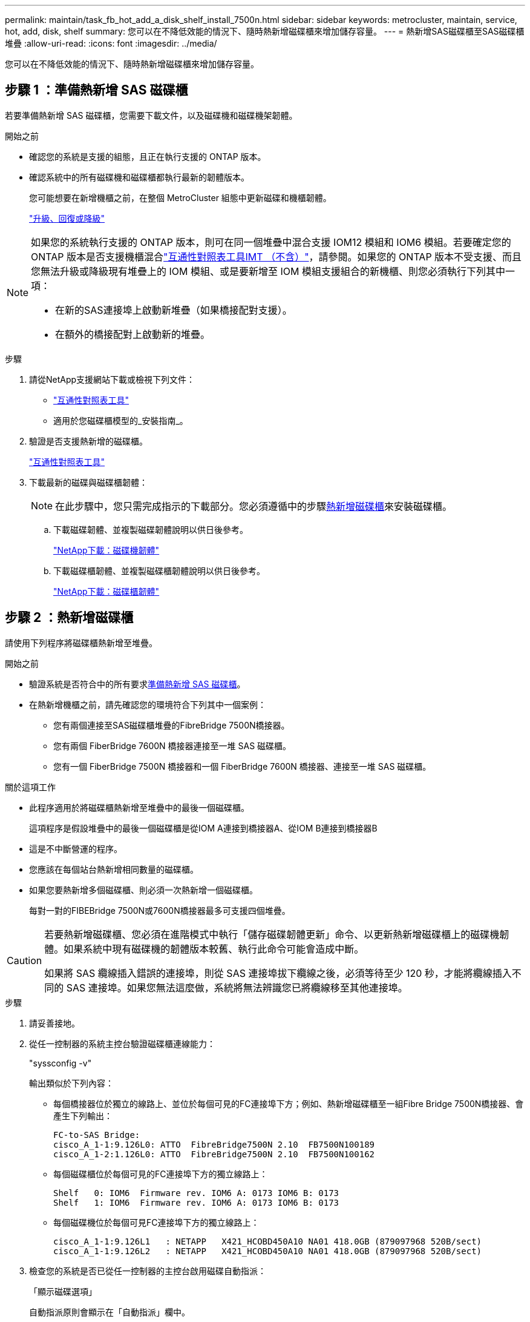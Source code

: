 ---
permalink: maintain/task_fb_hot_add_a_disk_shelf_install_7500n.html 
sidebar: sidebar 
keywords: metrocluster, maintain, service, hot, add, disk, shelf 
summary: 您可以在不降低效能的情況下、隨時熱新增磁碟櫃來增加儲存容量。 
---
= 熱新增SAS磁碟櫃至SAS磁碟櫃堆疊
:allow-uri-read: 
:icons: font
:imagesdir: ../media/


[role="lead"]
您可以在不降低效能的情況下、隨時熱新增磁碟櫃來增加儲存容量。



== 步驟 1 ：準備熱新增 SAS 磁碟櫃

若要準備熱新增 SAS 磁碟櫃，您需要下載文件，以及磁碟機和磁碟機架韌體。

.開始之前
* 確認您的系統是支援的組態，且正在執行支援的 ONTAP 版本。
* 確認系統中的所有磁碟機和磁碟櫃都執行最新的韌體版本。
+
您可能想要在新增機櫃之前，在整個 MetroCluster 組態中更新磁碟和機櫃韌體。

+
https://docs.netapp.com/ontap-9/topic/com.netapp.doc.dot-cm-ug-rdg/home.html["升級、回復或降級"]



[NOTE]
====
如果您的系統執行支援的 ONTAP 版本，則可在同一個堆疊中混合支援 IOM12 模組和 IOM6 模組。若要確定您的 ONTAP 版本是否支援機櫃混合link:https://imt.netapp.com/matrix/["互通性對照表工具IMT （不含）"^]，請參閱。如果您的 ONTAP 版本不受支援、而且您無法升級或降級現有堆疊上的 IOM 模組、或是要新增至 IOM 模組支援組合的新機櫃、則您必須執行下列其中一項：

* 在新的SAS連接埠上啟動新堆疊（如果橋接配對支援）。
* 在額外的橋接配對上啟動新的堆疊。


====
.步驟
. 請從NetApp支援網站下載或檢視下列文件：
+
** https://mysupport.netapp.com/matrix["互通性對照表工具"]
** 適用於您磁碟櫃模型的_安裝指南_。


. 驗證是否支援熱新增的磁碟櫃。
+
https://mysupport.netapp.com/matrix["互通性對照表工具"^]

. 下載最新的磁碟與磁碟櫃韌體：
+

NOTE: 在此步驟中，您只需完成指示的下載部分。您必須遵循中的步驟<<step_2_hot_add_shelf,熱新增磁碟櫃>>來安裝磁碟櫃。

+
.. 下載磁碟韌體、並複製磁碟韌體說明以供日後參考。
+
https://mysupport.netapp.com/site/downloads/firmware/disk-drive-firmware["NetApp下載：磁碟機韌體"^]

.. 下載磁碟櫃韌體、並複製磁碟櫃韌體說明以供日後參考。
+
https://mysupport.netapp.com/site/downloads/firmware/disk-shelf-firmware["NetApp下載：磁碟櫃韌體"^]







== 步驟 2 ：熱新增磁碟櫃

請使用下列程序將磁碟櫃熱新增至堆疊。

.開始之前
* 驗證系統是否符合中的所有要求<<prepare_to_hot_add_disk,準備熱新增 SAS 磁碟櫃>>。
* 在熱新增機櫃之前，請先確認您的環境符合下列其中一個案例：
+
** 您有兩個連接至SAS磁碟櫃堆疊的FibreBridge 7500N橋接器。
** 您有兩個 FiberBridge 7600N 橋接器連接至一堆 SAS 磁碟櫃。
** 您有一個 FiberBridge 7500N 橋接器和一個 FiberBridge 7600N 橋接器、連接至一堆 SAS 磁碟櫃。




.關於這項工作
* 此程序適用於將磁碟櫃熱新增至堆疊中的最後一個磁碟櫃。
+
這項程序是假設堆疊中的最後一個磁碟櫃是從IOM A連接到橋接器A、從IOM B連接到橋接器B

* 這是不中斷營運的程序。
* 您應該在每個站台熱新增相同數量的磁碟櫃。
* 如果您要熱新增多個磁碟櫃、則必須一次熱新增一個磁碟櫃。
+
每對一對的FIBEBridge 7500N或7600N橋接器最多可支援四個堆疊。



[CAUTION]
====
若要熱新增磁碟櫃、您必須在進階模式中執行「儲存磁碟韌體更新」命令、以更新熱新增磁碟櫃上的磁碟機韌體。如果系統中現有磁碟機的韌體版本較舊、執行此命令可能會造成中斷。

如果將 SAS 纜線插入錯誤的連接埠，則從 SAS 連接埠拔下纜線之後，必須等待至少 120 秒，才能將纜線插入不同的 SAS 連接埠。如果您無法這麼做，系統將無法辨識您已將纜線移至其他連接埠。

====
.步驟
. 請妥善接地。
. 從任一控制器的系統主控台驗證磁碟櫃連線能力：
+
"syssconfig -v"

+
輸出類似於下列內容：

+
** 每個橋接器位於獨立的線路上、並位於每個可見的FC連接埠下方；例如、熱新增磁碟櫃至一組Fibre Bridge 7500N橋接器、會產生下列輸出：
+
[listing]
----
FC-to-SAS Bridge:
cisco_A_1-1:9.126L0: ATTO  FibreBridge7500N 2.10  FB7500N100189
cisco_A_1-2:1.126L0: ATTO  FibreBridge7500N 2.10  FB7500N100162
----
** 每個磁碟櫃位於每個可見的FC連接埠下方的獨立線路上：
+
[listing]
----
Shelf   0: IOM6  Firmware rev. IOM6 A: 0173 IOM6 B: 0173
Shelf   1: IOM6  Firmware rev. IOM6 A: 0173 IOM6 B: 0173
----
** 每個磁碟機位於每個可見FC連接埠下方的獨立線路上：
+
[listing]
----
cisco_A_1-1:9.126L1   : NETAPP   X421_HCOBD450A10 NA01 418.0GB (879097968 520B/sect)
cisco_A_1-1:9.126L2   : NETAPP   X421_HCOBD450A10 NA01 418.0GB (879097968 520B/sect)
----


. 檢查您的系統是否已從任一控制器的主控台啟用磁碟自動指派：
+
「顯示磁碟選項」

+
自動指派原則會顯示在「自動指派」欄中。

+
[listing]
----

Node        BKg. FW. Upd.  Auto Copy   Auto Assign  Auto Assign Policy
----------  -------------  ----------  -----------  ------------------
node_A_1             on           on           on           default
node_A_2             on           on           on           default
2 entries were displayed.
----
. 如果您的系統未啟用磁碟自動指派功能，或如果同一堆疊中的磁碟機屬於兩個控制器，請將磁碟機指派給適當的集區。
+
https://docs.netapp.com/ontap-9/topic/com.netapp.doc.dot-cm-psmg/home.html["磁碟與Aggregate管理"]

+
[NOTE]
====
** 如果您要在兩個控制器之間分割單一磁碟櫃堆疊，則必須先停用磁碟自動指派，然後再指派磁碟擁有權；否則，當您指派任何單一磁碟機時，其餘的磁碟機可能會自動指派給相同的控制器和集區。
+
命令會 `storage disk option modify -node <node-name> -autoassign off`停用磁碟自動指派。

** 在更新磁碟機和磁碟櫃韌體之前，您無法將磁碟機新增至集合體或磁碟區。


====
. 使用下載韌體的指示、將磁碟櫃韌體更新至最新版本。
+
您可以從任一控制器的系統主控台執行程序中的命令。

+
https://mysupport.netapp.com/site/downloads/firmware/disk-shelf-firmware["NetApp下載：磁碟櫃韌體"]

. 安裝並連接磁碟櫃：
+

NOTE: 請勿將連接器強制插入連接埠。迷你SAS纜線採用鎖定式設計；若方向正確放入SAS連接埠、SAS纜線會卡入定位、且磁碟櫃SAS連接埠LKLED會亮起綠色。若為磁碟櫃、請插入SAS纜線連接器、拉片朝上（位於連接器頂端）。

+
.. 安裝磁碟櫃、開啟電源、然後設定機櫃ID。
+
磁碟櫃模型的安裝指南_提供安裝磁碟櫃的詳細資訊。

+

NOTE: 您必須為磁碟櫃重新開機、並讓整個儲存系統內每個SAS磁碟櫃的機櫃ID保持唯一。

.. 從堆疊中最後一個機櫃的IOM B連接埠拔下SAS纜線、然後將其重新連接至新機櫃中的相同連接埠。
+
此纜線的另一端仍連接至橋接器B

.. 將新的機櫃IOM連接埠（IOM A和IOM B）連接至最後一個機櫃IOM連接埠（IOM A和IOM B）、以菊環鏈連接新的磁碟櫃。


+
磁碟櫃模型的安裝指南_提供有關菊環鏈式磁碟櫃的詳細資訊。

. 從系統主控台將磁碟機韌體更新至最新版本。
+
https://mysupport.netapp.com/site/downloads/firmware/disk-drive-firmware["NetApp下載：磁碟機韌體"]

+
.. 變更為進階權限等級： +
`set -privilege advanced`
+
當系統提示您繼續進入進階模式並查看進階模式提示字元（*>）時、您需要使用「* y*」來回應。

.. 從系統主控台將磁碟機韌體更新至最新版本： +
`storage disk firmware update`
.. 返回管理員權限等級：+「設置權限管理」
.. 在其他控制器上重複上述子步驟。


. 驗證MetroCluster 下列項目中的功能：ONTAP
+
.. 檢查系統是否具有多路徑：
+
`node run -node <node-name> sysconfig -a`

.. 檢查兩個叢集上是否有任何健全狀況警示：+「系統健全狀況警示顯示」
.. 確認MetroCluster 此功能的組態、並確認操作模式正常：+「MetroCluster show」
.. 執行MetroCluster 功能不全：+ MetroCluster 「功能不全」
.. 顯示MetroCluster 檢查結果：
+
《不一樣的表演》MetroCluster

.. 檢查交換器上是否有任何健全狀況警示（如果有）：
+
「torage switchshow」

.. 執行 Active IQ Config Advisor 。
+
https://mysupport.netapp.com/site/tools/tool-eula/activeiq-configadvisor["NetApp下載Config Advisor"]

.. 執行Config Advisor 完功能後、請檢閱工具的輸出結果、並依照輸出中的建議來解決發現的任何問題。


. 如果您要熱新增多個磁碟櫃，請針對您要熱新增的每個磁碟櫃重複上述步驟。

